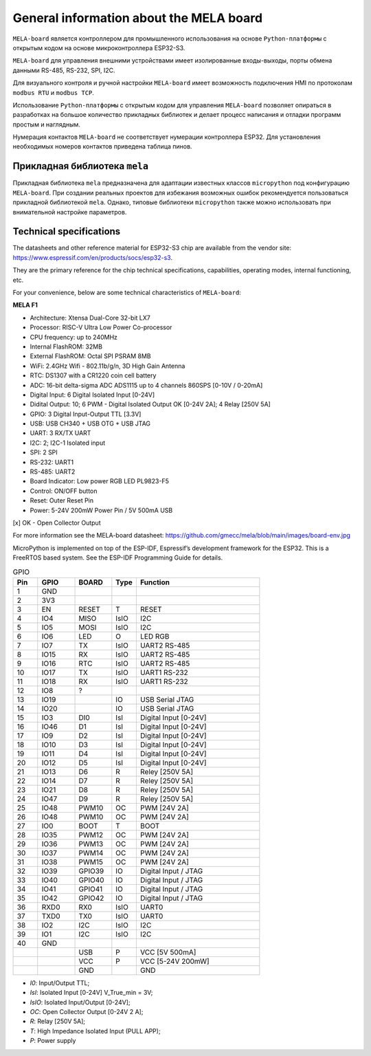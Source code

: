 General information about the MELA board
========================================

``MELA-board`` является контроллером для промышленного использования на основе
``Python-платформы`` с открытым кодом на основе микроконтроллера ESP32-S3.

``MELA-board`` для управления внешними устройствами имеет изолированные входы-выходы,
порты обмена данными RS-485, RS-232, SPI, I2C.

Для визуального контроля и ручной настройки ``MELA-board`` имеет возможность
подключения HMI по протоколам ``modbus RTU`` и ``modbus TCP``.

Использование ``Python-платформы`` с открытым кодом для управления ``MELA-board``
позволяет опираться в разработках на большое количество прикладных библиотек и
делает процесс написания и отладки программ простым и наглядным.

Нумерация контактов ``MELA-board`` не соответствует нумерации контроллера
ESP32. Для установления необходимых номеров контактов приведена таблица пинов.

Прикладная библиотека ``mela``
------------------------------

Прикладная библиотека ``mela`` предназначена для адаптации известных классов
``micropython`` под конфигурацию ``MELA-board``. При создании реальных проектов
для избежания возможных ошибок рекомендуется пользоваться прикладной
библиотекой ``mela``. Однако, типовые библиотеки ``micropython`` также можно
использовать при внимательной настройке параметров.

Technical specifications
-------------------------------------------
The datasheets and other reference material for ESP32-S3 chip are available
from the vendor site: https://www.espressif.com/en/products/socs/esp32-s3.

They are the primary reference for the chip technical specifications, capabilities,
operating modes, internal functioning, etc.

For your convenience, below are some technical characteristics of ``MELA-board``:

**MELA F1**

- Architecture: Xtensa Dual-Core 32-bit LX7
- Processor: RISC-V Ultra Low Power Co-processor
- CPU frequency: up to 240MHz
- Internal FlashROM: 32MB
- External FlashROM: Octal SPI PSRAM 8MB
- WiFi: 2.4GHz Wifi - 802.11b/g/n, 3D High Gain Antenna
- RTC: DS1307 with a CR1220 coin cell battery
- ADC: 16-bit delta-sigma ADC ADS1115 up to 4 channels 860SPS [0-10V / 0-20mA]
- Digital Input: 6 Digital Isolated Input [0-24V]
- Didital Output: 10; 6 PWM - Digital Isolated Output OK [0-24V 2A]; 4 Relay [250V 5A]
- GPIO: 3 Digital Input-Output TTL [3.3V]
- USB: USB CH340 + USB OTG + USB JTAG
- UART: 3 RX/TX UART
- I2C: 2; I2C-1 Isolated input
- SPI: 2 SPI
- RS-232: UART1
- RS-485: UART2
- Board Indicator: Low power RGB LED PL9823-F5
- Control: ON/OFF button
- Reset: Outer Reset Pin
- Power: 5-24V 200mW Power Pin / 5V 500mA USB

[x] OK - Open Collector Output

For more information see the MELA-board datasheet:
https://github.com/gmecc/mela/blob/main/images/board-env.jpg

MicroPython is implemented on top of the ESP-IDF, Espressif’s development framework for the ESP32.
This is a FreeRTOS based system. See the ESP-IDF Programming Guide for details.


.. csv-table:: GPIO
    :header: "Pin", "GPIO", "BOARD", "Type", "Function"
    :widths: 10, 15, 15, 10, 50

    "1", "GND"
    "2", "3V3"
    "3", "EN", "RESET", "T", "RESET"
    "4", "IO4", "MISO", "IsIO", "I2C"
    "5", "IO5", "MOSI", "IsIO", "I2C"
    "6", "IO6", "LED", "O", "LED RGB"
    "7", "IO7", "TX", "IsIO", "UART2 RS-485"
    "8", "IO15", "RX", "IsIO", "UART2 RS-485"
    "9", "IO16", "RTC", "IsIO", "UART2 RS-485"
    "10", "IO17", "TX", "IsIO", "UART1 RS-232"
    "11", "IO18", "RX", "IsIO", "UART1 RS-232"
    "12", "IO8", "?"
    "13", "IO19", , "IO", "USB Serial JTAG"
    "14", "IO20", , "IO", "USB Serial JTAG"
    "15", "IO3", "DI0", "IsI", "Digital Input [0-24V]"
    "16", "IO46", "D1", "IsI", "Digital Input [0-24V]"
    "17", "IO9", "D2", "IsI", "Digital Input [0-24V]"
    "18", "IO10", "D3", "IsI", "Digital Input [0-24V]"
    "19", "IO11", "D4", "IsI", "Digital Input [0-24V]"
    "20", "IO12", "D5", "IsI", "Digital Input [0-24V]"
    "21", "IO13", "D6", "R", "Reley [250V 5A]"
    "22", "IO14", "D7", "R", "Reley [250V 5A]"
    "23", "IO21", "D8", "R", "Reley [250V 5A]"
    "24", "IO47", "D9", "R", "Reley [250V 5A]"
    "25", "IO48", "PWM10", "OC", "PWM [24V 2A]"
    "26", "IO48", "PWM10", "OC", "PWM [24V 2A]"
    "27", "IO0", "BOOT", "T", "BOOT"
    "28", "IO35", "PWM12", "OC", "PWM [24V 2A]"
    "29", "IO36", "PWM13", "OC", "PWM [24V 2A]"
    "30", "IO37", "PWM14", "OC", "PWM [24V 2A]"
    "31", "IO38", "PWM15", "OC", "PWM [24V 2A]"
    "32", "IO39", "GPIO39", "IO", "Digital Input / JTAG"
    "33", "IO40", "GPIO40", "IO", "Digital Input / JTAG"
    "34", "IO41", "GPIO41", "IO", "Digital Input / JTAG"
    "35", "IO42", "GPIO42", "IO", "Digital Input / JTAG"
    "36", "RXD0", "RX0 ", "IsIO", "UART0"
    "37", "TXD0", "TX0", "IsIO", "UART0"
    "38", "IO2", "I2C", "IsIO", "I2C"
    "39", "IO1", "I2C", "IsIO", "I2C"
    "40", "GND", " ", " ", " "
    " ", " ", "USB", "P", "VCC [5V 500mA]"
    " ", " ", "VCC", "P", "VCC [5-24V 200mW]"
    " ", " ", "GND", " ", "GND"


* *I0*: Input/Output TTL;
* *IsI*: Isolated Input [0-24V] V_True_min = 3V;
* *IsIO*: Isolated Input/Output [0-24V];
* *OC*: Open Collector Output [0-24V 2 A];
* *R*: Relay [250V 5A];
* *T*: High Impedance Isolated Input (PULL APP);
* *P*: Power supply
